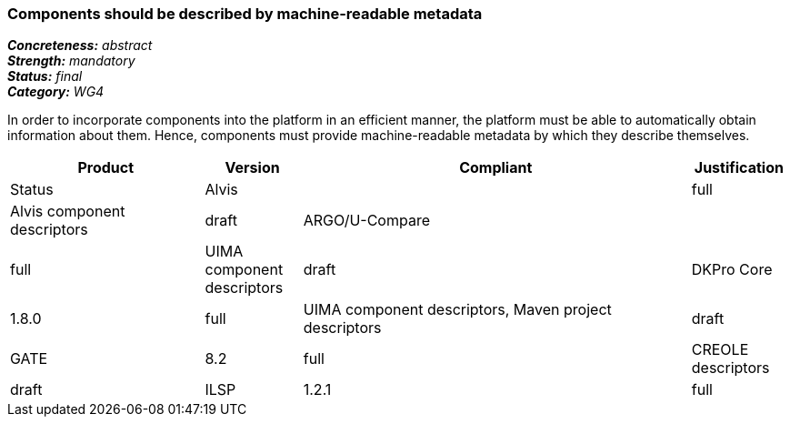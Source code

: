 === Components should be described by machine-readable metadata

[%hardbreaks]
[small]#*_Concreteness:_* __abstract__#
[small]#*_Strength:_* __mandatory__#
[small]#*_Status:_* __final__#
[small]#*_Category:_* __WG4__#

In order to incorporate components into the platform in an efficient manner, the platform must be
able to automatically obtain information about them. Hence, components must provide machine-readable
metadata by which they describe themselves. 

// Below is an example of how a compliance evaluation table could look. This is presently optional
// and may be moved to a more structured/principled format later maintained in separate files.
[cols="2,1,4,1"]
|====
|Product|Version|Compliant|Justification|Status

| Alvis
|
| full
| Alvis component descriptors
| draft

| ARGO/U-Compare
|
| full
| UIMA component descriptors
| draft

| DKPro Core
| 1.8.0
| full
| UIMA component descriptors, Maven project descriptors
| draft

| GATE
| 8.2
| full
| CREOLE descriptors
| draft

| ILSP
| 1.2.1
| full
| UIMA component descriptors
| draft
|====
